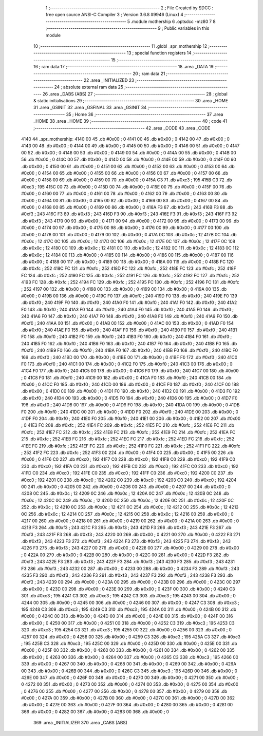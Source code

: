                               1 ;--------------------------------------------------------
                              2 ; File Created by SDCC : free open source ANSI-C Compiler
                              3 ; Version 3.6.8 #9946 (Linux)
                              4 ;--------------------------------------------------------
                              5 	.module mothership
                              6 	.optsdcc -mz80
                              7 	
                              8 ;--------------------------------------------------------
                              9 ; Public variables in this module
                             10 ;--------------------------------------------------------
                             11 	.globl _spr_mothership
                             12 ;--------------------------------------------------------
                             13 ; special function registers
                             14 ;--------------------------------------------------------
                             15 ;--------------------------------------------------------
                             16 ; ram data
                             17 ;--------------------------------------------------------
                             18 	.area _DATA
                             19 ;--------------------------------------------------------
                             20 ; ram data
                             21 ;--------------------------------------------------------
                             22 	.area _INITIALIZED
                             23 ;--------------------------------------------------------
                             24 ; absolute external ram data
                             25 ;--------------------------------------------------------
                             26 	.area _DABS (ABS)
                             27 ;--------------------------------------------------------
                             28 ; global & static initialisations
                             29 ;--------------------------------------------------------
                             30 	.area _HOME
                             31 	.area _GSINIT
                             32 	.area _GSFINAL
                             33 	.area _GSINIT
                             34 ;--------------------------------------------------------
                             35 ; Home
                             36 ;--------------------------------------------------------
                             37 	.area _HOME
                             38 	.area _HOME
                             39 ;--------------------------------------------------------
                             40 ; code
                             41 ;--------------------------------------------------------
                             42 	.area _CODE
                             43 	.area _CODE
   4140                      44 _spr_mothership:
   4140 00                   45 	.db #0x00	; 0
   4141 00                   46 	.db #0x00	; 0
   4142 00                   47 	.db #0x00	; 0
   4143 00                   48 	.db #0x00	; 0
   4144 00                   49 	.db #0x00	; 0
   4145 00                   50 	.db #0x00	; 0
   4146 00                   51 	.db #0x00	; 0
   4147 00                   52 	.db #0x00	; 0
   4148 00                   53 	.db #0x00	; 0
   4149 00                   54 	.db #0x00	; 0
   414A 00                   55 	.db #0x00	; 0
   414B 00                   56 	.db #0x00	; 0
   414C 00                   57 	.db #0x00	; 0
   414D 00                   58 	.db #0x00	; 0
   414E 00                   59 	.db #0x00	; 0
   414F 00                   60 	.db #0x00	; 0
   4150 00                   61 	.db #0x00	; 0
   4151 00                   62 	.db #0x00	; 0
   4152 00                   63 	.db #0x00	; 0
   4153 00                   64 	.db #0x00	; 0
   4154 00                   65 	.db #0x00	; 0
   4155 00                   66 	.db #0x00	; 0
   4156 00                   67 	.db #0x00	; 0
   4157 00                   68 	.db #0x00	; 0
   4158 00                   69 	.db #0x00	; 0
   4159 00                   70 	.db #0x00	; 0
   415A C3                   71 	.db #0xc3	; 195
   415B C3                   72 	.db #0xc3	; 195
   415C 00                   73 	.db #0x00	; 0
   415D 00                   74 	.db #0x00	; 0
   415E 00                   75 	.db #0x00	; 0
   415F 00                   76 	.db #0x00	; 0
   4160 00                   77 	.db #0x00	; 0
   4161 00                   78 	.db #0x00	; 0
   4162 00                   79 	.db #0x00	; 0
   4163 00                   80 	.db #0x00	; 0
   4164 00                   81 	.db #0x00	; 0
   4165 00                   82 	.db #0x00	; 0
   4166 00                   83 	.db #0x00	; 0
   4167 00                   84 	.db #0x00	; 0
   4168 00                   85 	.db #0x00	; 0
   4169 00                   86 	.db #0x00	; 0
   416A F3                   87 	.db #0xf3	; 243
   416B F3                   88 	.db #0xf3	; 243
   416C F3                   89 	.db #0xf3	; 243
   416D F3                   90 	.db #0xf3	; 243
   416E F3                   91 	.db #0xf3	; 243
   416F F3                   92 	.db #0xf3	; 243
   4170 00                   93 	.db #0x00	; 0
   4171 00                   94 	.db #0x00	; 0
   4172 00                   95 	.db #0x00	; 0
   4173 00                   96 	.db #0x00	; 0
   4174 00                   97 	.db #0x00	; 0
   4175 00                   98 	.db #0x00	; 0
   4176 00                   99 	.db #0x00	; 0
   4177 00                  100 	.db #0x00	; 0
   4178 00                  101 	.db #0x00	; 0
   4179 00                  102 	.db #0x00	; 0
   417A 0C                  103 	.db #0x0c	; 12
   417B 0C                  104 	.db #0x0c	; 12
   417C 0C                  105 	.db #0x0c	; 12
   417D 0C                  106 	.db #0x0c	; 12
   417E 0C                  107 	.db #0x0c	; 12
   417F 0C                  108 	.db #0x0c	; 12
   4180 0C                  109 	.db #0x0c	; 12
   4181 0C                  110 	.db #0x0c	; 12
   4182 0C                  111 	.db #0x0c	; 12
   4183 0C                  112 	.db #0x0c	; 12
   4184 00                  113 	.db #0x00	; 0
   4185 00                  114 	.db #0x00	; 0
   4186 00                  115 	.db #0x00	; 0
   4187 00                  116 	.db #0x00	; 0
   4188 00                  117 	.db #0x00	; 0
   4189 00                  118 	.db #0x00	; 0
   418A 00                  119 	.db #0x00	; 0
   418B FC                  120 	.db #0xfc	; 252
   418C FC                  121 	.db #0xfc	; 252
   418D FC                  122 	.db #0xfc	; 252
   418E FC                  123 	.db #0xfc	; 252
   418F FC                  124 	.db #0xfc	; 252
   4190 FC                  125 	.db #0xfc	; 252
   4191 FC                  126 	.db #0xfc	; 252
   4192 FC                  127 	.db #0xfc	; 252
   4193 FC                  128 	.db #0xfc	; 252
   4194 FC                  129 	.db #0xfc	; 252
   4195 FC                  130 	.db #0xfc	; 252
   4196 FC                  131 	.db #0xfc	; 252
   4197 00                  132 	.db #0x00	; 0
   4198 00                  133 	.db #0x00	; 0
   4199 00                  134 	.db #0x00	; 0
   419A 00                  135 	.db #0x00	; 0
   419B 00                  136 	.db #0x00	; 0
   419C F0                  137 	.db #0xf0	; 240
   419D F0                  138 	.db #0xf0	; 240
   419E F0                  139 	.db #0xf0	; 240
   419F F0                  140 	.db #0xf0	; 240
   41A0 F0                  141 	.db #0xf0	; 240
   41A1 F0                  142 	.db #0xf0	; 240
   41A2 F0                  143 	.db #0xf0	; 240
   41A3 F0                  144 	.db #0xf0	; 240
   41A4 F0                  145 	.db #0xf0	; 240
   41A5 F0                  146 	.db #0xf0	; 240
   41A6 F0                  147 	.db #0xf0	; 240
   41A7 F0                  148 	.db #0xf0	; 240
   41A8 F0                  149 	.db #0xf0	; 240
   41A9 F0                  150 	.db #0xf0	; 240
   41AA 00                  151 	.db #0x00	; 0
   41AB 00                  152 	.db #0x00	; 0
   41AC 00                  153 	.db #0x00	; 0
   41AD F0                  154 	.db #0xf0	; 240
   41AE F0                  155 	.db #0xf0	; 240
   41AF F0                  156 	.db #0xf0	; 240
   41B0 F0                  157 	.db #0xf0	; 240
   41B1 F0                  158 	.db #0xf0	; 240
   41B2 F0                  159 	.db #0xf0	; 240
   41B3 F0                  160 	.db #0xf0	; 240
   41B4 F0                  161 	.db #0xf0	; 240
   41B5 F0                  162 	.db #0xf0	; 240
   41B6 F0                  163 	.db #0xf0	; 240
   41B7 F0                  164 	.db #0xf0	; 240
   41B8 F0                  165 	.db #0xf0	; 240
   41B9 F0                  166 	.db #0xf0	; 240
   41BA F0                  167 	.db #0xf0	; 240
   41BB F0                  168 	.db #0xf0	; 240
   41BC F0                  169 	.db #0xf0	; 240
   41BD 00                  170 	.db #0x00	; 0
   41BE 00                  171 	.db #0x00	; 0
   41BF F0                  172 	.db #0xf0	; 240
   41C0 F0                  173 	.db #0xf0	; 240
   41C1 00                  174 	.db #0x00	; 0
   41C2 F0                  175 	.db #0xf0	; 240
   41C3 00                  176 	.db #0x00	; 0
   41C4 F0                  177 	.db #0xf0	; 240
   41C5 00                  178 	.db #0x00	; 0
   41C6 F0                  179 	.db #0xf0	; 240
   41C7 00                  180 	.db #0x00	; 0
   41C8 F0                  181 	.db #0xf0	; 240
   41C9 00                  182 	.db #0x00	; 0
   41CA F0                  183 	.db #0xf0	; 240
   41CB 00                  184 	.db #0x00	; 0
   41CC F0                  185 	.db #0xf0	; 240
   41CD 00                  186 	.db #0x00	; 0
   41CE F0                  187 	.db #0xf0	; 240
   41CF 00                  188 	.db #0x00	; 0
   41D0 00                  189 	.db #0x00	; 0
   41D1 F0                  190 	.db #0xf0	; 240
   41D2 00                  191 	.db #0x00	; 0
   41D3 F0                  192 	.db #0xf0	; 240
   41D4 00                  193 	.db #0x00	; 0
   41D5 F0                  194 	.db #0xf0	; 240
   41D6 00                  195 	.db #0x00	; 0
   41D7 F0                  196 	.db #0xf0	; 240
   41D8 00                  197 	.db #0x00	; 0
   41D9 F0                  198 	.db #0xf0	; 240
   41DA 00                  199 	.db #0x00	; 0
   41DB F0                  200 	.db #0xf0	; 240
   41DC 00                  201 	.db #0x00	; 0
   41DD F0                  202 	.db #0xf0	; 240
   41DE 00                  203 	.db #0x00	; 0
   41DF F0                  204 	.db #0xf0	; 240
   41E0 F0                  205 	.db #0xf0	; 240
   41E1 00                  206 	.db #0x00	; 0
   41E2 00                  207 	.db #0x00	; 0
   41E3 FC                  208 	.db #0xfc	; 252
   41E4 FC                  209 	.db #0xfc	; 252
   41E5 FC                  210 	.db #0xfc	; 252
   41E6 FC                  211 	.db #0xfc	; 252
   41E7 FC                  212 	.db #0xfc	; 252
   41E8 FC                  213 	.db #0xfc	; 252
   41E9 FC                  214 	.db #0xfc	; 252
   41EA FC                  215 	.db #0xfc	; 252
   41EB FC                  216 	.db #0xfc	; 252
   41EC FC                  217 	.db #0xfc	; 252
   41ED FC                  218 	.db #0xfc	; 252
   41EE FC                  219 	.db #0xfc	; 252
   41EF FC                  220 	.db #0xfc	; 252
   41F0 FC                  221 	.db #0xfc	; 252
   41F1 FC                  222 	.db #0xfc	; 252
   41F2 FC                  223 	.db #0xfc	; 252
   41F3 00                  224 	.db #0x00	; 0
   41F4 00                  225 	.db #0x00	; 0
   41F5 00                  226 	.db #0x00	; 0
   41F6 C0                  227 	.db #0xc0	; 192
   41F7 C0                  228 	.db #0xc0	; 192
   41F8 C0                  229 	.db #0xc0	; 192
   41F9 C0                  230 	.db #0xc0	; 192
   41FA C0                  231 	.db #0xc0	; 192
   41FB C0                  232 	.db #0xc0	; 192
   41FC C0                  233 	.db #0xc0	; 192
   41FD C0                  234 	.db #0xc0	; 192
   41FE C0                  235 	.db #0xc0	; 192
   41FF C0                  236 	.db #0xc0	; 192
   4200 C0                  237 	.db #0xc0	; 192
   4201 C0                  238 	.db #0xc0	; 192
   4202 C0                  239 	.db #0xc0	; 192
   4203 C0                  240 	.db #0xc0	; 192
   4204 00                  241 	.db #0x00	; 0
   4205 00                  242 	.db #0x00	; 0
   4206 00                  243 	.db #0x00	; 0
   4207 00                  244 	.db #0x00	; 0
   4208 0C                  245 	.db #0x0c	; 12
   4209 0C                  246 	.db #0x0c	; 12
   420A 0C                  247 	.db #0x0c	; 12
   420B 0C                  248 	.db #0x0c	; 12
   420C 0C                  249 	.db #0x0c	; 12
   420D 0C                  250 	.db #0x0c	; 12
   420E 0C                  251 	.db #0x0c	; 12
   420F 0C                  252 	.db #0x0c	; 12
   4210 0C                  253 	.db #0x0c	; 12
   4211 0C                  254 	.db #0x0c	; 12
   4212 0C                  255 	.db #0x0c	; 12
   4213 0C                  256 	.db #0x0c	; 12
   4214 0C                  257 	.db #0x0c	; 12
   4215 0C                  258 	.db #0x0c	; 12
   4216 00                  259 	.db #0x00	; 0
   4217 00                  260 	.db #0x00	; 0
   4218 00                  261 	.db #0x00	; 0
   4219 00                  262 	.db #0x00	; 0
   421A 00                  263 	.db #0x00	; 0
   421B F3                  264 	.db #0xf3	; 243
   421C F3                  265 	.db #0xf3	; 243
   421D F3                  266 	.db #0xf3	; 243
   421E F3                  267 	.db #0xf3	; 243
   421F F3                  268 	.db #0xf3	; 243
   4220 00                  269 	.db #0x00	; 0
   4221 00                  270 	.db #0x00	; 0
   4222 F3                  271 	.db #0xf3	; 243
   4223 F3                  272 	.db #0xf3	; 243
   4224 F3                  273 	.db #0xf3	; 243
   4225 F3                  274 	.db #0xf3	; 243
   4226 F3                  275 	.db #0xf3	; 243
   4227 00                  276 	.db #0x00	; 0
   4228 00                  277 	.db #0x00	; 0
   4229 00                  278 	.db #0x00	; 0
   422A 00                  279 	.db #0x00	; 0
   422B 00                  280 	.db #0x00	; 0
   422C 00                  281 	.db #0x00	; 0
   422D F3                  282 	.db #0xf3	; 243
   422E F3                  283 	.db #0xf3	; 243
   422F F3                  284 	.db #0xf3	; 243
   4230 F3                  285 	.db #0xf3	; 243
   4231 F3                  286 	.db #0xf3	; 243
   4232 00                  287 	.db #0x00	; 0
   4233 00                  288 	.db #0x00	; 0
   4234 F3                  289 	.db #0xf3	; 243
   4235 F3                  290 	.db #0xf3	; 243
   4236 F3                  291 	.db #0xf3	; 243
   4237 F3                  292 	.db #0xf3	; 243
   4238 F3                  293 	.db #0xf3	; 243
   4239 00                  294 	.db #0x00	; 0
   423A 00                  295 	.db #0x00	; 0
   423B 00                  296 	.db #0x00	; 0
   423C 00                  297 	.db #0x00	; 0
   423D 00                  298 	.db #0x00	; 0
   423E 00                  299 	.db #0x00	; 0
   423F 00                  300 	.db #0x00	; 0
   4240 C3                  301 	.db #0xc3	; 195
   4241 C3                  302 	.db #0xc3	; 195
   4242 C3                  303 	.db #0xc3	; 195
   4243 00                  304 	.db #0x00	; 0
   4244 00                  305 	.db #0x00	; 0
   4245 00                  306 	.db #0x00	; 0
   4246 00                  307 	.db #0x00	; 0
   4247 C3                  308 	.db #0xc3	; 195
   4248 C3                  309 	.db #0xc3	; 195
   4249 C3                  310 	.db #0xc3	; 195
   424A 00                  311 	.db #0x00	; 0
   424B 00                  312 	.db #0x00	; 0
   424C 00                  313 	.db #0x00	; 0
   424D 00                  314 	.db #0x00	; 0
   424E 00                  315 	.db #0x00	; 0
   424F 00                  316 	.db #0x00	; 0
   4250 00                  317 	.db #0x00	; 0
   4251 00                  318 	.db #0x00	; 0
   4252 C3                  319 	.db #0xc3	; 195
   4253 C3                  320 	.db #0xc3	; 195
   4254 C3                  321 	.db #0xc3	; 195
   4255 00                  322 	.db #0x00	; 0
   4256 00                  323 	.db #0x00	; 0
   4257 00                  324 	.db #0x00	; 0
   4258 00                  325 	.db #0x00	; 0
   4259 C3                  326 	.db #0xc3	; 195
   425A C3                  327 	.db #0xc3	; 195
   425B C3                  328 	.db #0xc3	; 195
   425C 00                  329 	.db #0x00	; 0
   425D 00                  330 	.db #0x00	; 0
   425E 00                  331 	.db #0x00	; 0
   425F 00                  332 	.db #0x00	; 0
   4260 00                  333 	.db #0x00	; 0
   4261 00                  334 	.db #0x00	; 0
   4262 00                  335 	.db #0x00	; 0
   4263 00                  336 	.db #0x00	; 0
   4264 00                  337 	.db #0x00	; 0
   4265 C3                  338 	.db #0xc3	; 195
   4266 00                  339 	.db #0x00	; 0
   4267 00                  340 	.db #0x00	; 0
   4268 00                  341 	.db #0x00	; 0
   4269 00                  342 	.db #0x00	; 0
   426A 00                  343 	.db #0x00	; 0
   426B 00                  344 	.db #0x00	; 0
   426C C3                  345 	.db #0xc3	; 195
   426D 00                  346 	.db #0x00	; 0
   426E 00                  347 	.db #0x00	; 0
   426F 00                  348 	.db #0x00	; 0
   4270 00                  349 	.db #0x00	; 0
   4271 00                  350 	.db #0x00	; 0
   4272 00                  351 	.db #0x00	; 0
   4273 00                  352 	.db #0x00	; 0
   4274 00                  353 	.db #0x00	; 0
   4275 00                  354 	.db #0x00	; 0
   4276 00                  355 	.db #0x00	; 0
   4277 00                  356 	.db #0x00	; 0
   4278 00                  357 	.db #0x00	; 0
   4279 00                  358 	.db #0x00	; 0
   427A 00                  359 	.db #0x00	; 0
   427B 00                  360 	.db #0x00	; 0
   427C 00                  361 	.db #0x00	; 0
   427D 00                  362 	.db #0x00	; 0
   427E 00                  363 	.db #0x00	; 0
   427F 00                  364 	.db #0x00	; 0
   4280 00                  365 	.db #0x00	; 0
   4281 00                  366 	.db #0x00	; 0
   4282 00                  367 	.db #0x00	; 0
   4283 00                  368 	.db #0x00	; 0
                            369 	.area _INITIALIZER
                            370 	.area _CABS (ABS)
